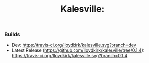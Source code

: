 #+TITLE: Kalesville:
*** Builds
    * Dev: [[https://travis-ci.org/lloydkirk/kalesville.svg?branch=dev]]
    * Latest Release (https://github.com/lloydkirk/kalesville/tree/0.1.4): [[https://travis-ci.org/lloydkirk/kalesville.svg?branch=0.1.4]]
